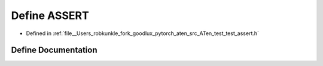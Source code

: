 .. _define_ASSERT:

Define ASSERT
=============

- Defined in :ref:`file__Users_robkunkle_fork_goodlux_pytorch_aten_src_ATen_test_test_assert.h`


Define Documentation
--------------------


.. doxygendefine:: ASSERT
